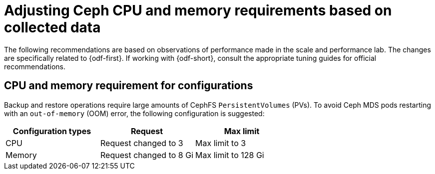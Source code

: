 // Module included in the following assemblies:
//
// * backup_and_restore/application_backup_and_restore/installing/installing-oadp-ocs.adoc

:_mod-docs-content-type: CONCEPT
[id="oadp-odf-cpu-memory-requirements_{context}"]
= Adjusting Ceph CPU and memory requirements based on collected data

The following recommendations are based on observations of performance made in the scale and performance lab. The changes are specifically related to {odf-first}. If working with {odf-short}, consult the appropriate tuning guides for official recommendations.

[id="oadp-odf-config-cpu-memory-requirements_{context}"]
== CPU and memory requirement for configurations

Backup and restore operations require large amounts of CephFS `PersistentVolumes` (PVs). To avoid Ceph MDS pods restarting with an `out-of-memory` (OOM) error, the following configuration is suggested:

|===
| Configuration types | Request | Max limit

| CPU
| Request changed to 3
| Max limit to 3

| Memory
| Request changed to 8 Gi
| Max limit to 128 Gi
|===